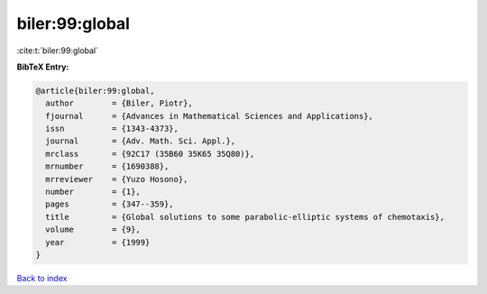 biler:99:global
===============

:cite:t:`biler:99:global`

**BibTeX Entry:**

.. code-block:: bibtex

   @article{biler:99:global,
     author        = {Biler, Piotr},
     fjournal      = {Advances in Mathematical Sciences and Applications},
     issn          = {1343-4373},
     journal       = {Adv. Math. Sci. Appl.},
     mrclass       = {92C17 (35B60 35K65 35Q80)},
     mrnumber      = {1690388},
     mrreviewer    = {Yuzo Hosono},
     number        = {1},
     pages         = {347--359},
     title         = {Global solutions to some parabolic-elliptic systems of chemotaxis},
     volume        = {9},
     year          = {1999}
   }

`Back to index <../By-Cite-Keys.html>`_
